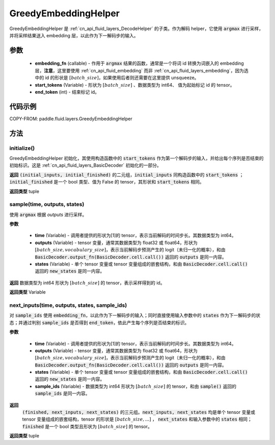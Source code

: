 .. _cn_api_fluid_layers_GreedyEmbeddingHelper:

GreedyEmbeddingHelper
-------------------------------


.. py:class:: paddle.fluid.layers.GreedyEmbeddingHelper(embedding_fn, start_tokens, end_token)

GreedyEmbeddingHelper 是 :ref:`cn_api_fluid_layers_DecodeHelper` 的子类。作为解码 helper，它使用 :code:`argmax` 进行采样，并将采样结果送入 embedding 层，以此作为下一解码步的输入。

参数
::::::::::::

  - **embedding_fn** (callable) - 作用于 :code:`argmax` 结果的函数，通常是一个将词 id 转换为词嵌入的 embedding 层，**注意**，这里要使用 :ref:`cn_api_fluid_embedding` 而非 :ref:`cn_api_fluid_layers_embedding`，因为选中的 id 的形状是 :math:`[batch\_size]`，如果使用后者则还需要在这里提供 unsqueeze。
  - **start_tokens** (Variable) - 形状为 :math:`[batch\_size]` 、数据类型为 int64、 值为起始标记 id 的 tensor。
  - **end_token** (int) - 结束标记 id。

代码示例
::::::::::::


COPY-FROM: paddle.fluid.layers.GreedyEmbeddingHelper

方法
::::::::::::
initialize()
'''''''''

GreedyEmbeddingHelper 初始化，其使用构造函数中的 :code:`start_tokens` 作为第一个解码步的输入，并给出每个序列是否结束的初始标识。这是 :ref:`cn_api_fluid_layers_BasicDecoder` 初始化的一部分。

**返回**
:code:`(initial_inputs, initial_finished)` 的二元组，:code:`initial_inputs` 同构造函数中的 :code:`start_tokens` ； :code:`initial_finished` 是一个 bool 类型、值为 False 的 tensor，其形状和 :code:`start_tokens` 相同。

**返回类型**
tuple

sample(time, outputs, states)
'''''''''

使用 :code:`argmax` 根据 `outputs` 进行采样。

**参数**

  - **time** (Variable) - 调用者提供的形状为[1]的 tensor，表示当前解码的时间步长。其数据类型为 int64。
  - **outputs** (Variable) - tensor 变量，通常其数据类型为 float32 或 float64，形状为 :math:`[batch\_size, vocabulary\_size]`，表示当前解码步预测产生的 logit（未归一化的概率），和由 :code:`BasicDecoder.output_fn(BasicDecoder.cell.call())` 返回的 :code:`outputs` 是同一内容。
  - **states** (Variable) - 单个 tensor 变量或 tensor 变量组成的嵌套结构，和由 :code:`BasicDecoder.cell.call()` 返回的 :code:`new_states` 是同一内容。

**返回**
数据类型为 int64 形状为 :math:`[batch\_size]` 的 tensor，表示采样得到的 id。

**返回类型**
Variable

next_inputs(time, outputs, states, sample_ids)
'''''''''

对 :code:`sample_ids` 使用 :code:`embedding_fn`，以此作为下一解码步的输入；同时直接使用输入参数中的 :code:`states` 作为下一解码步的状态；并通过判别 :code:`sample_ids` 是否得到 :code:`end_token`，依此产生每个序列是否结束的标识。

**参数**

  - **time** (Variable) - 调用者提供的形状为[1]的 tensor，表示当前解码的时间步长。其数据类型为 int64。
  - **outputs** (Variable) - tensor 变量，通常其数据类型为 float32 或 float64，形状为 :math:`[batch\_size, vocabulary\_size]`，表示当前解码步预测产生的 logit（未归一化的概率），和由 :code:`BasicDecoder.output_fn(BasicDecoder.cell.call())` 返回的 :code:`outputs` 是同一内容。
  - **states** (Variable) - 单个 tensor 变量或 tensor 变量组成的嵌套结构，和由 :code:`BasicDecoder.cell.call()` 返回的 :code:`new_states` 是同一内容。
  - **sample_ids** (Variable) - 数据类型为 int64 形状为 :math:`[batch\_size]` 的 tensor，和由 :code:`sample()` 返回的 :code:`sample_ids` 是同一内容。

**返回**
 :code:`(finished, next_inputs, next_states)` 的三元组。:code:`next_inputs, next_states` 均是单个 tensor 变量或 tensor 变量组成的嵌套结构，tensor 的形状是 :math:`[batch\_size, ...]` ， :code:`next_states` 和输入参数中的 :code:`states` 相同；:code:`finished` 是一个 bool 类型且形状为 :math:`[batch\_size]` 的 tensor。

**返回类型**
tuple
